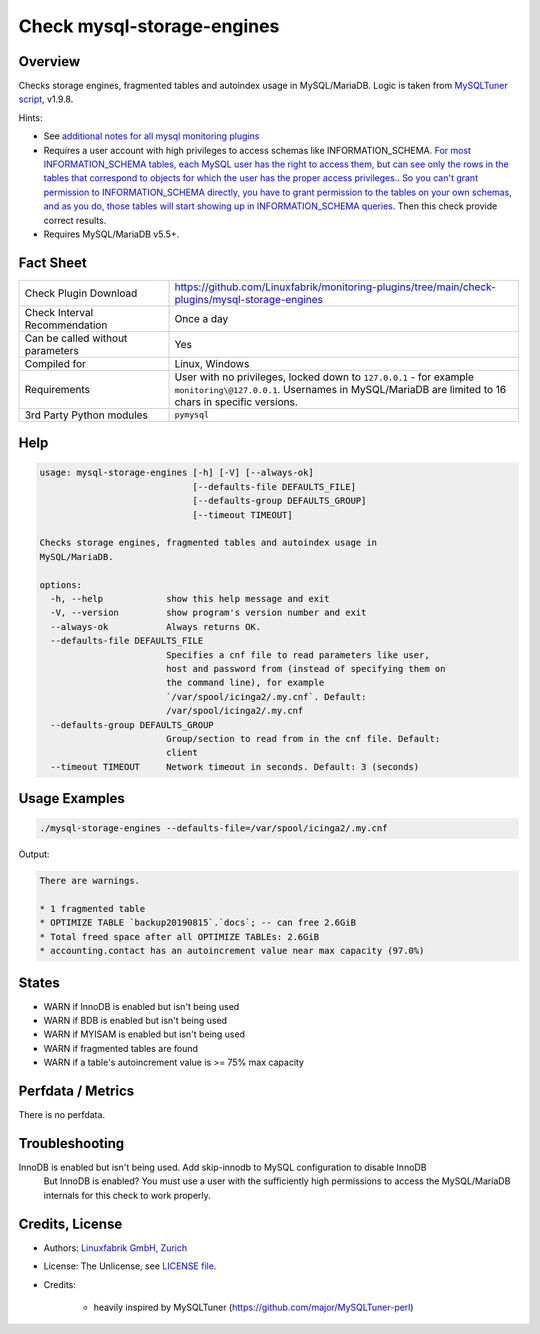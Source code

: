 Check mysql-storage-engines
===========================

Overview
--------

Checks storage engines, fragmented tables and autoindex usage in MySQL/MariaDB. Logic is taken from `MySQLTuner script <https://github.com/major/MySQLTuner-perl>`_, v1.9.8.

Hints:

* See `additional notes for all mysql monitoring plugins <https://github.com/Linuxfabrik/monitoring-plugins/blob/main/PLUGINS-MYSQL.rst>`_
* Requires a user account with high privileges to access schemas like INFORMATION_SCHEMA. `For most INFORMATION_SCHEMA tables, each MySQL user has the right to access them, but can see only the rows in the tables that correspond to objects for which the user has the proper access privileges. <https://dev.mysql.com/doc/refman/5.7/en/information-schema-introduction.html#information-schema-privileges>`_. `So you can't grant permission to INFORMATION_SCHEMA directly, you have to grant permission to the tables on your own schemas, and as you do, those tables will start showing up in INFORMATION_SCHEMA queries <https://stackoverflow.com/questions/60499772/cannot-grant-mysql-user-access-to-information-schema-database>`_. Then this check provide correct results.
* Requires MySQL/MariaDB v5.5+.


Fact Sheet
----------

.. csv-table::
    :widths: 30, 70
    
    "Check Plugin Download",                "https://github.com/Linuxfabrik/monitoring-plugins/tree/main/check-plugins/mysql-storage-engines"
    "Check Interval Recommendation",        "Once a day"
    "Can be called without parameters",     "Yes"
    "Compiled for",                         "Linux, Windows"
    "Requirements",                         "User with no privileges, locked down to ``127.0.0.1`` - for example ``monitoring\@127.0.0.1``. Usernames in MySQL/MariaDB are limited to 16 chars in specific versions."
    "3rd Party Python modules",             "``pymysql``"


Help
----

.. code-block:: text

    usage: mysql-storage-engines [-h] [-V] [--always-ok]
                                 [--defaults-file DEFAULTS_FILE]
                                 [--defaults-group DEFAULTS_GROUP]
                                 [--timeout TIMEOUT]

    Checks storage engines, fragmented tables and autoindex usage in
    MySQL/MariaDB.

    options:
      -h, --help            show this help message and exit
      -V, --version         show program's version number and exit
      --always-ok           Always returns OK.
      --defaults-file DEFAULTS_FILE
                            Specifies a cnf file to read parameters like user,
                            host and password from (instead of specifying them on
                            the command line), for example
                            `/var/spool/icinga2/.my.cnf`. Default:
                            /var/spool/icinga2/.my.cnf
      --defaults-group DEFAULTS_GROUP
                            Group/section to read from in the cnf file. Default:
                            client
      --timeout TIMEOUT     Network timeout in seconds. Default: 3 (seconds)


Usage Examples
--------------

.. code-block:: bash

    ./mysql-storage-engines --defaults-file=/var/spool/icinga2/.my.cnf

Output:

.. code-block:: text

    There are warnings.

    * 1 fragmented table
    * OPTIMIZE TABLE `backup20190815`.`docs`; -- can free 2.6GiB
    * Total freed space after all OPTIMIZE TABLEs: 2.6GiB
    * accounting.contact has an autoincrement value near max capacity (97.0%)


States
------

* WARN if InnoDB is enabled but isn't being used
* WARN if BDB is enabled but isn't being used
* WARN if MYISAM is enabled but isn't being used
* WARN if fragmented tables are found
* WARN if a table's autoincrement value is >= 75% max capacity


Perfdata / Metrics
------------------

There is no perfdata.


Troubleshooting
---------------

InnoDB is enabled but isn't being used. Add skip-innodb to MySQL configuration to disable InnoDB
    But InnoDB is enabled? You must use a user with the sufficiently high permissions to access the MySQL/MariaDB internals for this check to work properly.


Credits, License
----------------

* Authors: `Linuxfabrik GmbH, Zurich <https://www.linuxfabrik.ch>`_
* License: The Unlicense, see `LICENSE file <https://unlicense.org/>`_.
* Credits:

    * heavily inspired by MySQLTuner (https://github.com/major/MySQLTuner-perl)
